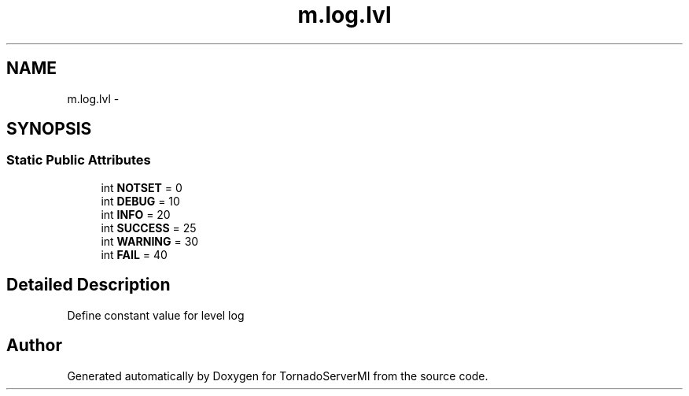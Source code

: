 .TH "m.log.lvl" 3 "Tue Mar 18 2014" "Version 0.3" "TornadoServerMI" \" -*- nroff -*-
.ad l
.nh
.SH NAME
m.log.lvl \- 
.SH SYNOPSIS
.br
.PP
.SS "Static Public Attributes"

.in +1c
.ti -1c
.RI "int \fBNOTSET\fP = 0"
.br
.ti -1c
.RI "int \fBDEBUG\fP = 10"
.br
.ti -1c
.RI "int \fBINFO\fP = 20"
.br
.ti -1c
.RI "int \fBSUCCESS\fP = 25"
.br
.ti -1c
.RI "int \fBWARNING\fP = 30"
.br
.ti -1c
.RI "int \fBFAIL\fP = 40"
.br
.in -1c
.SH "Detailed Description"
.PP 

.PP
.nf
Define constant value for level log

.fi
.PP
 

.SH "Author"
.PP 
Generated automatically by Doxygen for TornadoServerMI from the source code\&.
